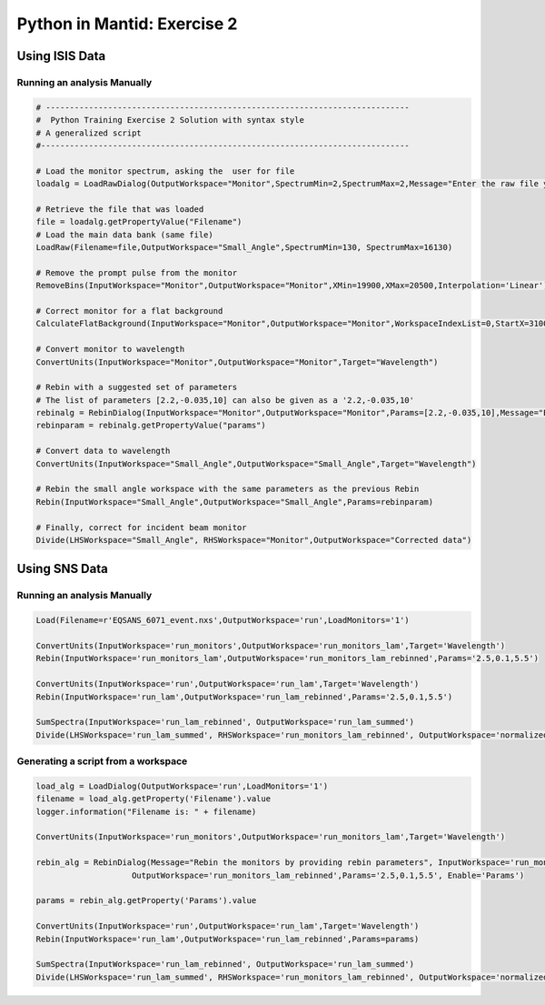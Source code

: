 .. _02_pim_sol:

============================
Python in Mantid: Exercise 2
============================

Using ISIS Data
===============

Running an analysis Manually
----------------------------

.. code-block:: python

    # ----------------------------------------------------------------------------
    #  Python Training Exercise 2 Solution with syntax style
    # A generalized script
    #-----------------------------------------------------------------------------

    # Load the monitor spectrum, asking the  user for file
    loadalg = LoadRawDialog(OutputWorkspace="Monitor",SpectrumMin=2,SpectrumMax=2,Message="Enter the raw file you want to process", Disable="SpectrumList")

    # Retrieve the file that was loaded
    file = loadalg.getPropertyValue("Filename")
    # Load the main data bank (same file)
    LoadRaw(Filename=file,OutputWorkspace="Small_Angle",SpectrumMin=130, SpectrumMax=16130)

    # Remove the prompt pulse from the monitor
    RemoveBins(InputWorkspace="Monitor",OutputWorkspace="Monitor",XMin=19900,XMax=20500,Interpolation='Linear')

    # Correct monitor for a flat background
    CalculateFlatBackground(InputWorkspace="Monitor",OutputWorkspace="Monitor",WorkspaceIndexList=0,StartX=31000,EndX=39000)

    # Convert monitor to wavelength
    ConvertUnits(InputWorkspace="Monitor",OutputWorkspace="Monitor",Target="Wavelength")

    # Rebin with a suggested set of parameters
    # The list of parameters [2.2,-0.035,10] can also be given as a '2.2,-0.035,10'
    rebinalg = RebinDialog(InputWorkspace="Monitor",OutputWorkspace="Monitor",Params=[2.2,-0.035,10],Message="Enter the binning you want to use, in wavelength", Enable="Params")
    rebinparam = rebinalg.getPropertyValue("params")

    # Convert data to wavelength
    ConvertUnits(InputWorkspace="Small_Angle",OutputWorkspace="Small_Angle",Target="Wavelength")

    # Rebin the small angle workspace with the same parameters as the previous Rebin
    Rebin(InputWorkspace="Small_Angle",OutputWorkspace="Small_Angle",Params=rebinparam)

    # Finally, correct for incident beam monitor
    Divide(LHSWorkspace="Small_Angle", RHSWorkspace="Monitor",OutputWorkspace="Corrected data")

Using SNS Data
==============

Running an analysis Manually
----------------------------

.. code-block:: python

    Load(Filename=r'EQSANS_6071_event.nxs',OutputWorkspace='run',LoadMonitors='1')

    ConvertUnits(InputWorkspace='run_monitors',OutputWorkspace='run_monitors_lam',Target='Wavelength')
    Rebin(InputWorkspace='run_monitors_lam',OutputWorkspace='run_monitors_lam_rebinned',Params='2.5,0.1,5.5')

    ConvertUnits(InputWorkspace='run',OutputWorkspace='run_lam',Target='Wavelength')
    Rebin(InputWorkspace='run_lam',OutputWorkspace='run_lam_rebinned',Params='2.5,0.1,5.5')

    SumSpectra(InputWorkspace='run_lam_rebinned', OutputWorkspace='run_lam_summed')
    Divide(LHSWorkspace='run_lam_summed', RHSWorkspace='run_monitors_lam_rebinned', OutputWorkspace='normalized')

Generating a script from a workspace
------------------------------------

.. code-block:: python

    load_alg = LoadDialog(OutputWorkspace='run',LoadMonitors='1')
    filename = load_alg.getProperty('Filename').value
    logger.information("Filename is: " + filename)

    ConvertUnits(InputWorkspace='run_monitors',OutputWorkspace='run_monitors_lam',Target='Wavelength')

    rebin_alg = RebinDialog(Message="Rebin the monitors by providing rebin parameters", InputWorkspace='run_monitors_lam',
                        OutputWorkspace='run_monitors_lam_rebinned',Params='2.5,0.1,5.5', Enable='Params')
                        
    params = rebin_alg.getProperty('Params').value

    ConvertUnits(InputWorkspace='run',OutputWorkspace='run_lam',Target='Wavelength')
    Rebin(InputWorkspace='run_lam',OutputWorkspace='run_lam_rebinned',Params=params)

    SumSpectra(InputWorkspace='run_lam_rebinned', OutputWorkspace='run_lam_summed')
    Divide(LHSWorkspace='run_lam_summed', RHSWorkspace='run_monitors_lam_rebinned', OutputWorkspace='normalized')